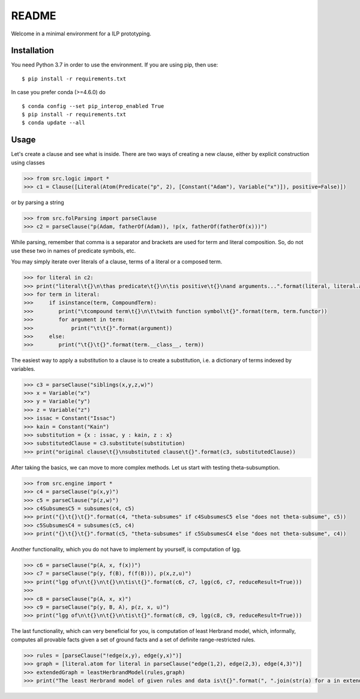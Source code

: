 README
===============================

Welcome in a minimal environment for a ILP prototyping.


Installation
------------

You need Python 3.7 in order to use the environment. If you are using pip, then
use:

::

    $ pip install -r requirements.txt

In case you prefer conda (>=4.6.0) do

::

    $ conda config --set pip_interop_enabled True
    $ pip install -r requirements.txt
    $ conda update --all


Usage
-----

Let's create a clause and see what is inside. There are two ways of creating a
new clause, either by explicit construction using classes

.. code:: python

    >>> from src.logic import *
    >>> c1 = Clause([Literal(Atom(Predicate("p", 2), [Constant("Adam"), Variable("x")]), positive=False)])


or by parsing a string

.. code:: python

    >>> from src.folParsing import parseClause
    >>> c2 = parseClause("p(Adam, fatherOf(Adam)), !p(x, fatherOf(fatherOf(x)))")

While parsing, remember that comma is a separator and brackets are used for term and literal composition. So, do not use these two in names of predicate symbols, etc.

You may simply iterate over literals of a clause, terms of a literal or a composed term.

.. code:: python

    >>> for literal in c2:
    >>> print("literal\t{}\n\thas predicate\t{}\n\tis positive\t{}\nand arguments...".format(literal, literal.atom.predicate, literal.positive))
    >>> for term in literal:
    >>>     if isinstance(term, CompoundTerm):
    >>>        print("\tcompound term\t{}\n\t\twith function symbol\t{}".format(term, term.functor))
    >>>        for argument in term:
    >>>            print("\t\t{}".format(argument))
    >>>     else:
    >>>        print("\t{}\t{}".format(term.__class__, term))

The easiest way to apply a substitution to a clause is to create a substitution, i.e. a dictionary of terms indexed by variables.

.. code:: python

    >>> c3 = parseClause("siblings(x,y,z,w)")
    >>> x = Variable("x")
    >>> y = Variable("y")
    >>> z = Variable("z")
    >>> issac = Constant("Issac")
    >>> kain = Constant("Kain")
    >>> substitution = {x : issac, y : kain, z : x}
    >>> substitutedClause = c3.substitute(substitution)
    >>> print("original clause\t{}\nsubstituted clause\t{}".format(c3, substitutedClause))


After taking the basics, we can move to more complex methods. Let us start with testing theta-subsumption.

.. code:: python

    >>> from src.engine import *
    >>> c4 = parseClause("p(x,y)")
    >>> c5 = parseClause("p(z,w)")
    >>> c4SubsumesC5 = subsumes(c4, c5)
    >>> print("{}\t{}\t{}".format(c4, "theta-subsumes" if c4SubsumesC5 else "does not theta-subsume", c5))
    >>> c5SubsumesC4 = subsumes(c5, c4)
    >>> print("{}\t{}\t{}".format(c5, "theta-subsumes" if c5SubsumesC4 else "does not theta-subsume", c4))


Another functionality, which you do not have to implement by yourself, is computation of lgg.

.. code:: python

    >>> c6 = parseClause("p(A, x, f(x))")
    >>> c7 = parseClause("p(y, f(B), f(f(B))), p(x,z,u)")
    >>> print("lgg of\n\t{}\n\t{}\n\tis\t{}".format(c6, c7, lgg(c6, c7, reduceResult=True)))
    >>>
    >>> c8 = parseClause("p(A, x, x)")
    >>> c9 = parseClause("p(y, B, A), p(z, x, u)")
    >>> print("lgg of\n\t{}\n\t{}\n\tis\t{}".format(c8, c9, lgg(c8, c9, reduceResult=True)))


The last functionality, which can very beneficial for you, is computation of least Herbrand model, which, informally, computes all
provable facts given a set of ground facts and a set of definite range-restricted rules.

.. code:: python

    >>> rules = [parseClause("!edge(x,y), edge(y,x)")]
    >>> graph = [literal.atom for literal in parseClause("edge(1,2), edge(2,3), edge(4,3)")]
    >>> extendedGraph = leastHerbrandModel(rules,graph)
    >>> print("The least Herbrand model of given rules and data is\t{}".format(", ".join(str(a) for a in extendedGraph)))

